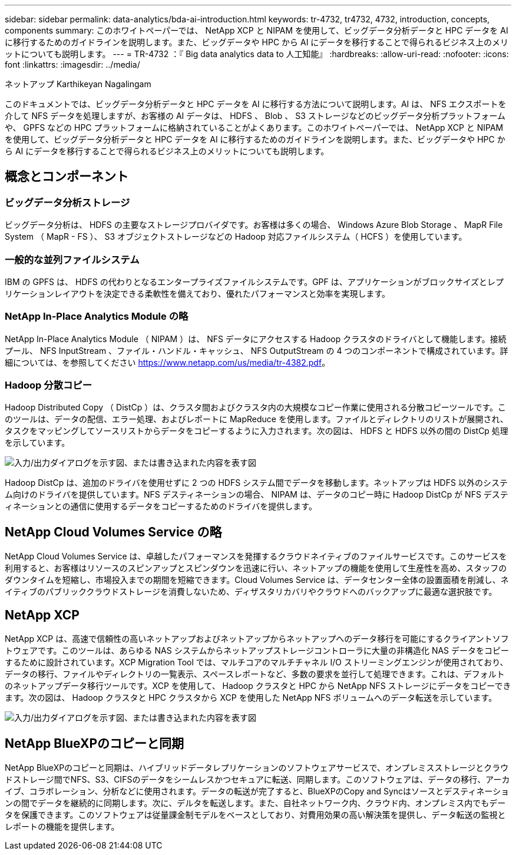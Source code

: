 ---
sidebar: sidebar 
permalink: data-analytics/bda-ai-introduction.html 
keywords: tr-4732, tr4732, 4732, introduction, concepts, components 
summary: このホワイトペーパーでは、 NetApp XCP と NIPAM を使用して、ビッグデータ分析データと HPC データを AI に移行するためのガイドラインを説明します。また、ビッグデータや HPC から AI にデータを移行することで得られるビジネス上のメリットについても説明します。 
---
= TR-4732 ：『 Big data analytics data to 人工知能』
:hardbreaks:
:allow-uri-read: 
:nofooter: 
:icons: font
:linkattrs: 
:imagesdir: ../media/


ネットアップ Karthikeyan Nagalingam

[role="lead"]
このドキュメントでは、ビッグデータ分析データと HPC データを AI に移行する方法について説明します。AI は、 NFS エクスポートを介して NFS データを処理しますが、お客様の AI データは、 HDFS 、 Blob 、 S3 ストレージなどのビッグデータ分析プラットフォームや、 GPFS などの HPC プラットフォームに格納されていることがよくあります。このホワイトペーパーでは、 NetApp XCP と NIPAM を使用して、ビッグデータ分析データと HPC データを AI に移行するためのガイドラインを説明します。また、ビッグデータや HPC から AI にデータを移行することで得られるビジネス上のメリットについても説明します。



== 概念とコンポーネント



=== ビッグデータ分析ストレージ

ビッグデータ分析は、 HDFS の主要なストレージプロバイダです。お客様は多くの場合、 Windows Azure Blob Storage 、 MapR File System （ MapR - FS ）、 S3 オブジェクトストレージなどの Hadoop 対応ファイルシステム（ HCFS ）を使用しています。



=== 一般的な並列ファイルシステム

IBM の GPFS は、 HDFS の代わりとなるエンタープライズファイルシステムです。GPF は、アプリケーションがブロックサイズとレプリケーションレイアウトを決定できる柔軟性を備えており、優れたパフォーマンスと効率を実現します。



=== NetApp In-Place Analytics Module の略

NetApp In-Place Analytics Module （ NIPAM ）は、 NFS データにアクセスする Hadoop クラスタのドライバとして機能します。接続プール、 NFS InputStream 、ファイル・ハンドル・キャッシュ、 NFS OutputStream の 4 つのコンポーネントで構成されています。詳細については、を参照してください https://www.netapp.com/us/media/tr-4382.pdf[]。



=== Hadoop 分散コピー

Hadoop Distributed Copy （ DistCp ）は、クラスタ間およびクラスタ内の大規模なコピー作業に使用される分散コピーツールです。このツールは、データの配信、エラー処理、およびレポートに MapReduce を使用します。ファイルとディレクトリのリストが展開され、タスクをマッピングしてソースリストからデータをコピーするように入力されます。次の図は、 HDFS と HDFS 以外の間の DistCp 処理を示しています。

image:bda-ai-image1.png["入力/出力ダイアログを示す図、または書き込まれた内容を表す図"]

Hadoop DistCp は、追加のドライバを使用せずに 2 つの HDFS システム間でデータを移動します。ネットアップは HDFS 以外のシステム向けのドライバを提供しています。NFS デスティネーションの場合、 NIPAM は、データのコピー時に Hadoop DistCp が NFS デスティネーションとの通信に使用するデータをコピーするためのドライバを提供します。



== NetApp Cloud Volumes Service の略

NetApp Cloud Volumes Service は、卓越したパフォーマンスを発揮するクラウドネイティブのファイルサービスです。このサービスを利用すると、お客様はリソースのスピンアップとスピンダウンを迅速に行い、ネットアップの機能を使用して生産性を高め、スタッフのダウンタイムを短縮し、市場投入までの期間を短縮できます。Cloud Volumes Service は、データセンター全体の設置面積を削減し、ネイティブのパブリッククラウドストレージを消費しないため、ディザスタリカバリやクラウドへのバックアップに最適な選択肢です。



== NetApp XCP

NetApp XCP は、高速で信頼性の高いネットアップおよびネットアップからネットアップへのデータ移行を可能にするクライアントソフトウェアです。このツールは、あらゆる NAS システムからネットアップストレージコントローラに大量の非構造化 NAS データをコピーするために設計されています。XCP Migration Tool では、マルチコアのマルチチャネル I/O ストリーミングエンジンが使用されており、データの移行、ファイルやディレクトリの一覧表示、スペースレポートなど、多数の要求を並行して処理できます。これは、デフォルトのネットアップデータ移行ツールです。XCP を使用して、 Hadoop クラスタと HPC から NetApp NFS ストレージにデータをコピーできます。次の図は、 Hadoop クラスタと HPC クラスタから XCP を使用した NetApp NFS ボリュームへのデータ転送を示しています。

image:bda-ai-image2.png["入力/出力ダイアログを示す図、または書き込まれた内容を表す図"]



== NetApp BlueXPのコピーと同期

NetApp BlueXPのコピーと同期は、ハイブリッドデータレプリケーションのソフトウェアサービスで、オンプレミスストレージとクラウドストレージ間でNFS、S3、CIFSのデータをシームレスかつセキュアに転送、同期します。このソフトウェアは、データの移行、アーカイブ、コラボレーション、分析などに使用されます。データの転送が完了すると、BlueXPのCopy and Syncはソースとデスティネーションの間でデータを継続的に同期します。次に、デルタを転送します。また、自社ネットワーク内、クラウド内、オンプレミス内でもデータを保護できます。このソフトウェアは従量課金制モデルをベースとしており、対費用効果の高い解決策を提供し、データ転送の監視とレポートの機能を提供します。
